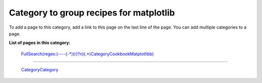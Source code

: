 Category to group recipes for matplotlib
----------------------------------------

To add a page to this category, add a link to this page on the last line of the page. You can add multiple categories to a page.

**List of pages in this category:**

  `FullSearch(regex:(----(-*)(\r)?\n)(.*)CategoryCookbookMatplotlib\b)`_

-------------------------

 CategoryCategory_

.. ############################################################################

.. _`FullSearch(regex:(----(-*)(\r)?\n)(.*)CategoryCookbookMatplotlib\b)`: ../FullSearch(regex:(----(-*)(\r)?\n)(.*)CategoryCookbookMatplotlib\b)

.. _CategoryCategory: ../CategoryCategory

